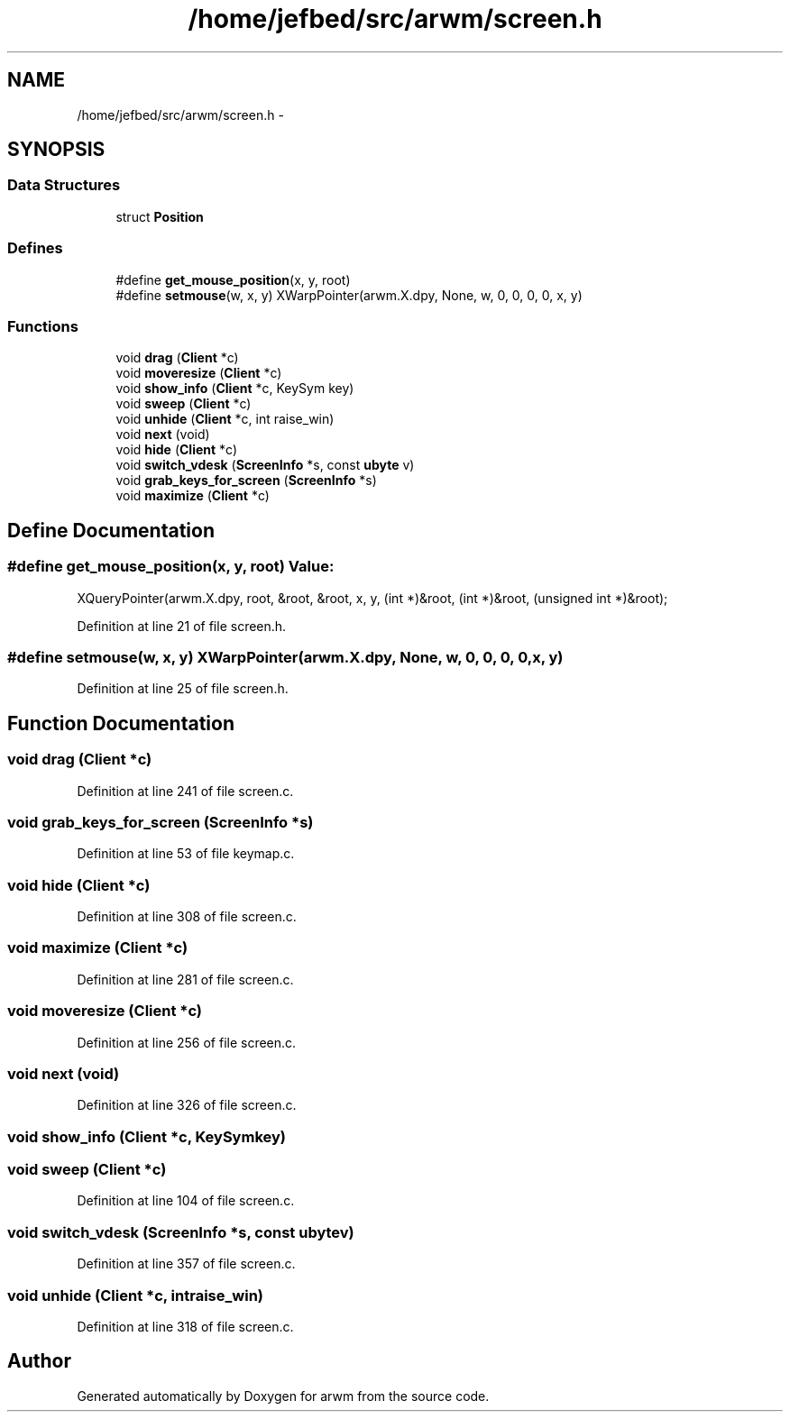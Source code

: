 .TH "/home/jefbed/src/arwm/screen.h" 3 "Wed Mar 7 2012" "arwm" \" -*- nroff -*-
.ad l
.nh
.SH NAME
/home/jefbed/src/arwm/screen.h \- 
.SH SYNOPSIS
.br
.PP
.SS "Data Structures"

.in +1c
.ti -1c
.RI "struct \fBPosition\fP"
.br
.in -1c
.SS "Defines"

.in +1c
.ti -1c
.RI "#define \fBget_mouse_position\fP(x, y, root)"
.br
.ti -1c
.RI "#define \fBsetmouse\fP(w, x, y)   XWarpPointer(arwm.X.dpy, None, w, 0, 0, 0, 0, x, y)"
.br
.in -1c
.SS "Functions"

.in +1c
.ti -1c
.RI "void \fBdrag\fP (\fBClient\fP *c)"
.br
.ti -1c
.RI "void \fBmoveresize\fP (\fBClient\fP *c)"
.br
.ti -1c
.RI "void \fBshow_info\fP (\fBClient\fP *c, KeySym key)"
.br
.ti -1c
.RI "void \fBsweep\fP (\fBClient\fP *c)"
.br
.ti -1c
.RI "void \fBunhide\fP (\fBClient\fP *c, int raise_win)"
.br
.ti -1c
.RI "void \fBnext\fP (void)"
.br
.ti -1c
.RI "void \fBhide\fP (\fBClient\fP *c)"
.br
.ti -1c
.RI "void \fBswitch_vdesk\fP (\fBScreenInfo\fP *s, const \fBubyte\fP v)"
.br
.ti -1c
.RI "void \fBgrab_keys_for_screen\fP (\fBScreenInfo\fP *s)"
.br
.ti -1c
.RI "void \fBmaximize\fP (\fBClient\fP *c)"
.br
.in -1c
.SH "Define Documentation"
.PP 
.SS "#define get_mouse_position(x, y, root)"\fBValue:\fP
.PP
.nf
XQueryPointer(arwm.X.dpy, \
                root, &root, &root, x, y, (int *)&root, (int *)&root, \
                (unsigned int *)&root);
.fi
.PP
Definition at line 21 of file screen.h.
.SS "#define setmouse(w, x, y)   XWarpPointer(arwm.X.dpy, None, w, 0, 0, 0, 0, x, y)"
.PP
Definition at line 25 of file screen.h.
.SH "Function Documentation"
.PP 
.SS "void drag (\fBClient\fP *c)"
.PP
Definition at line 241 of file screen.c.
.SS "void grab_keys_for_screen (\fBScreenInfo\fP *s)"
.PP
Definition at line 53 of file keymap.c.
.SS "void hide (\fBClient\fP *c)"
.PP
Definition at line 308 of file screen.c.
.SS "void maximize (\fBClient\fP *c)"
.PP
Definition at line 281 of file screen.c.
.SS "void moveresize (\fBClient\fP *c)"
.PP
Definition at line 256 of file screen.c.
.SS "void next (void)"
.PP
Definition at line 326 of file screen.c.
.SS "void show_info (\fBClient\fP *c, KeySymkey)"
.SS "void sweep (\fBClient\fP *c)"
.PP
Definition at line 104 of file screen.c.
.SS "void switch_vdesk (\fBScreenInfo\fP *s, const \fBubyte\fPv)"
.PP
Definition at line 357 of file screen.c.
.SS "void unhide (\fBClient\fP *c, intraise_win)"
.PP
Definition at line 318 of file screen.c.
.SH "Author"
.PP 
Generated automatically by Doxygen for arwm from the source code.
